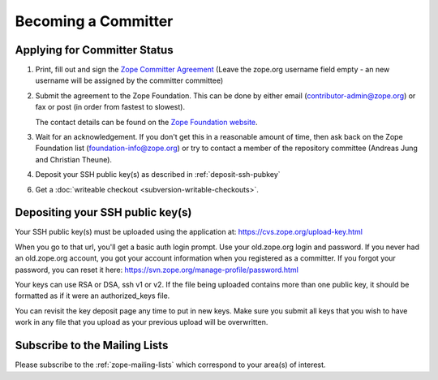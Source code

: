 .. _becoming-a-committer:

Becoming a Committer
====================

Applying for Committer Status
-----------------------------

1. Print, fill out and sign the
   `Zope Committer Agreement <http://foundation.zope.org/agreements>`_
   (Leave the zope.org username field empty - an new username will
   be assigned by the committer committee)

2. Submit the agreement to the Zope Foundation. This can be done by
   either email (contributor-admin@zope.org) or fax or post 
   (in order from fastest to slowest).

   The contact details can be found on the
   `Zope Foundation website <http://foundation.zope.org/about>`_.

3. Wait for an acknowledgement. If you don't get this in a reasonable amount
   of time, then ask back on the Zope Foundation list
   (foundation-info@zope.org) or try to contact a member of the repository
   committee (Andreas Jung and Christian Theune).

4. Deposit your SSH public key(s) as described in :ref:`deposit-ssh-pubkey`

6. Get a :doc:`writeable checkout <subversion-writable-checkouts>`.

.. _deposit-ssh-pubkey:

Depositing your SSH public key(s)
---------------------------------

Your SSH public key(s) must be uploaded using the application at: 
https://cvs.zope.org/upload-key.html

When you go to that url, you'll get a basic auth login prompt.  
Use your old.zope.org login and password. 
If you never had an old.zope.org account, 
you got your account information when you registered as a committer.
If you forgot your password, you can reset it here:
https://svn.zope.org/manage-profile/password.html

Your keys can use RSA or DSA, ssh v1 or v2. If the file being uploaded
contains more than one public key, it should be formatted as if it
were an authorized_keys file.

You can revisit the key deposit page any time to put in new keys.
Make sure you submit all keys that you wish to have work in any file
that you upload as your previous upload will be overwritten.

Subscribe to the Mailing Lists
------------------------------

Please subscribe to the :ref:`zope-mailing-lists` which correspond to
your area(s) of interest.
